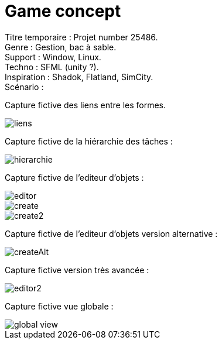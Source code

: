 = Game concept

:hp-tags: conception
Titre temporaire : Projet number 25486. +
Genre : Gestion, bac à sable. +
Support : Window, Linux. +
Techno : SFML (unity ?). +
Inspiration : Shadok, Flatland, SimCity. +
Scénario :  +

Capture fictive des liens entre les formes. 

image::https://raw.githubusercontent.com/3991/3991.github.io/master/images/liens.jpg[]

Capture fictive de la hiérarchie des tâches :

image::https://raw.githubusercontent.com/3991/3991.github.io/master/images/hierarchie.jpg[]

Capture fictive de l'editeur d'objets :

image::https://raw.githubusercontent.com/3991/3991.github.io/master/images/editor.jpg[]
image::https://raw.githubusercontent.com/3991/3991.github.io/master/images/create.jpg[]
image::https://raw.githubusercontent.com/3991/3991.github.io/master/images/create2.jpg[]

Capture fictive de l'editeur d'objets version alternative :

image::https://raw.githubusercontent.com/3991/3991.github.io/master/images/createAlt.jpg[]

Capture fictive version très avancée : 

image::https://raw.githubusercontent.com/3991/3991.github.io/master/images/editor2.jpg[]

Capture fictive vue globale :

image::https://raw.githubusercontent.com/3991/3991.github.io/master/images/global_view.jpg[]